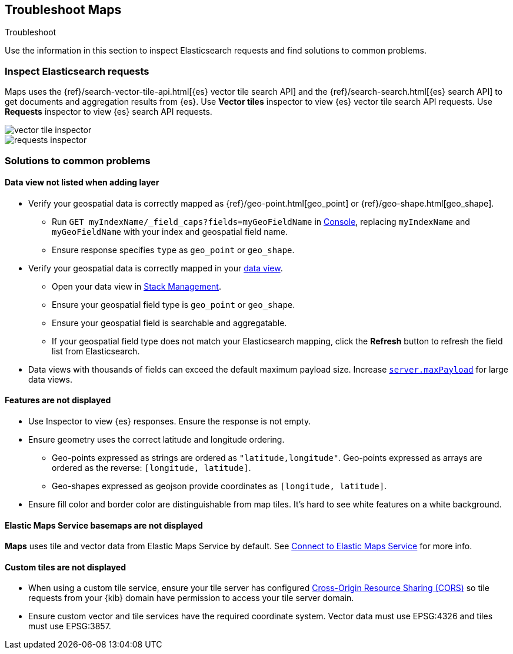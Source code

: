 [role="xpack"]
[[maps-troubleshooting]]
== Troubleshoot Maps

++++
<titleabbrev>Troubleshoot</titleabbrev>
++++


Use the information in this section to inspect Elasticsearch requests and find solutions to common problems.

[float]
=== Inspect Elasticsearch requests

Maps uses the {ref}/search-vector-tile-api.html[{es} vector tile search API] and the {ref}/search-search.html[{es} search API] to get documents and aggregation results from {es}. Use *Vector tiles* inspector to view {es} vector tile search API requests. Use *Requests* inspector to view {es} search API requests.

[role="screenshot"]
image::maps/images/vector_tile_inspector.png[]

[role="screenshot"]
image::maps/images/requests_inspector.png[]

[float]
=== Solutions to common problems

[float]
==== Data view not listed when adding layer

* Verify your geospatial data is correctly mapped as {ref}/geo-point.html[geo_point] or {ref}/geo-shape.html[geo_shape].
  ** Run `GET myIndexName/_field_caps?fields=myGeoFieldName` in <<console-kibana, Console>>, replacing `myIndexName` and `myGeoFieldName` with your index and geospatial field name.
  ** Ensure response specifies `type` as `geo_point` or `geo_shape`.
* Verify your geospatial data is correctly mapped in your <<managing-fields, data view>>.
  ** Open your data view in <<management, Stack Management>>.
  ** Ensure your geospatial field type is `geo_point` or `geo_shape`.
  ** Ensure your geospatial field is searchable and aggregatable.
  ** If your geospatial field type does not match your Elasticsearch mapping, click the *Refresh* button to refresh the field list from Elasticsearch.
* Data views with thousands of fields can exceed the default maximum payload size.
Increase <<settings, `server.maxPayload`>> for large data views.

[float]
==== Features are not displayed

* Use Inspector to view {es} responses. Ensure the response is not empty.
* Ensure geometry uses the correct latitude and longitude ordering.
  ** Geo-points expressed as strings are ordered as `"latitude,longitude"`. Geo-points expressed as arrays are ordered as the reverse: `[longitude, latitude]`.
  ** Geo-shapes expressed as geojson provide coordinates as `[longitude, latitude]`.
* Ensure fill color and border color are distinguishable from map tiles. It's hard to see white features on a white background.

[float]
==== Elastic Maps Service basemaps are not displayed
*Maps* uses tile and vector data from Elastic Maps Service by default. See <<maps-connect-to-ems, Connect to Elastic Maps Service>> for more info.

[float]
==== Custom tiles are not displayed
* When using a custom tile service, ensure your tile server has configured https://developer.mozilla.org/en-US/docs/Web/HTTP/CORS[Cross-Origin Resource Sharing (CORS)] so tile requests from your {kib} domain have permission to access your tile server domain.
* Ensure custom vector and tile services have the required coordinate system. Vector data must use EPSG:4326 and tiles must use EPSG:3857.